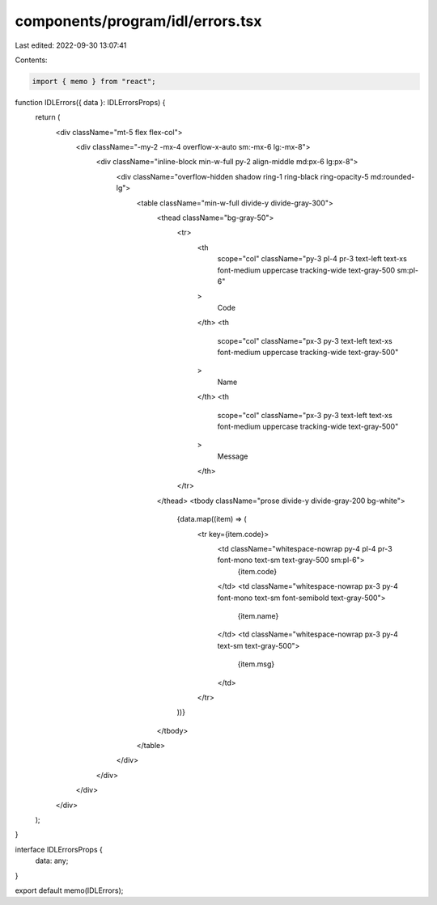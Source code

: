 components/program/idl/errors.tsx
=================================

Last edited: 2022-09-30 13:07:41

Contents:

.. code-block:: tsx

    import { memo } from "react";

function IDLErrors({ data }: IDLErrorsProps) {
  return (
    <div className="mt-5 flex flex-col">
      <div className="-my-2 -mx-4 overflow-x-auto sm:-mx-6 lg:-mx-8">
        <div className="inline-block min-w-full py-2 align-middle md:px-6 lg:px-8">
          <div className="overflow-hidden shadow ring-1 ring-black ring-opacity-5 md:rounded-lg">
            <table className="min-w-full divide-y divide-gray-300">
              <thead className="bg-gray-50">
                <tr>
                  <th
                    scope="col"
                    className="py-3 pl-4 pr-3 text-left text-xs font-medium uppercase tracking-wide text-gray-500 sm:pl-6"
                  >
                    Code
                  </th>
                  <th
                    scope="col"
                    className="px-3 py-3 text-left text-xs font-medium uppercase tracking-wide text-gray-500"
                  >
                    Name
                  </th>
                  <th
                    scope="col"
                    className="px-3 py-3 text-left text-xs font-medium uppercase tracking-wide text-gray-500"
                  >
                    Message
                  </th>
                </tr>
              </thead>
              <tbody className="prose divide-y divide-gray-200 bg-white">
                {data.map((item) => (
                  <tr key={item.code}>
                    <td className="whitespace-nowrap py-4 pl-4 pr-3 font-mono text-sm text-gray-500 sm:pl-6">
                      {item.code}
                    </td>
                    <td className="whitespace-nowrap px-3 py-4 font-mono text-sm font-semibold text-gray-500">
                      {item.name}
                    </td>
                    <td className="whitespace-nowrap px-3 py-4 text-sm text-gray-500">
                      {item.msg}
                    </td>
                  </tr>
                ))}
              </tbody>
            </table>
          </div>
        </div>
      </div>
    </div>
  );
}

interface IDLErrorsProps {
  data: any;
}

export default memo(IDLErrors);


